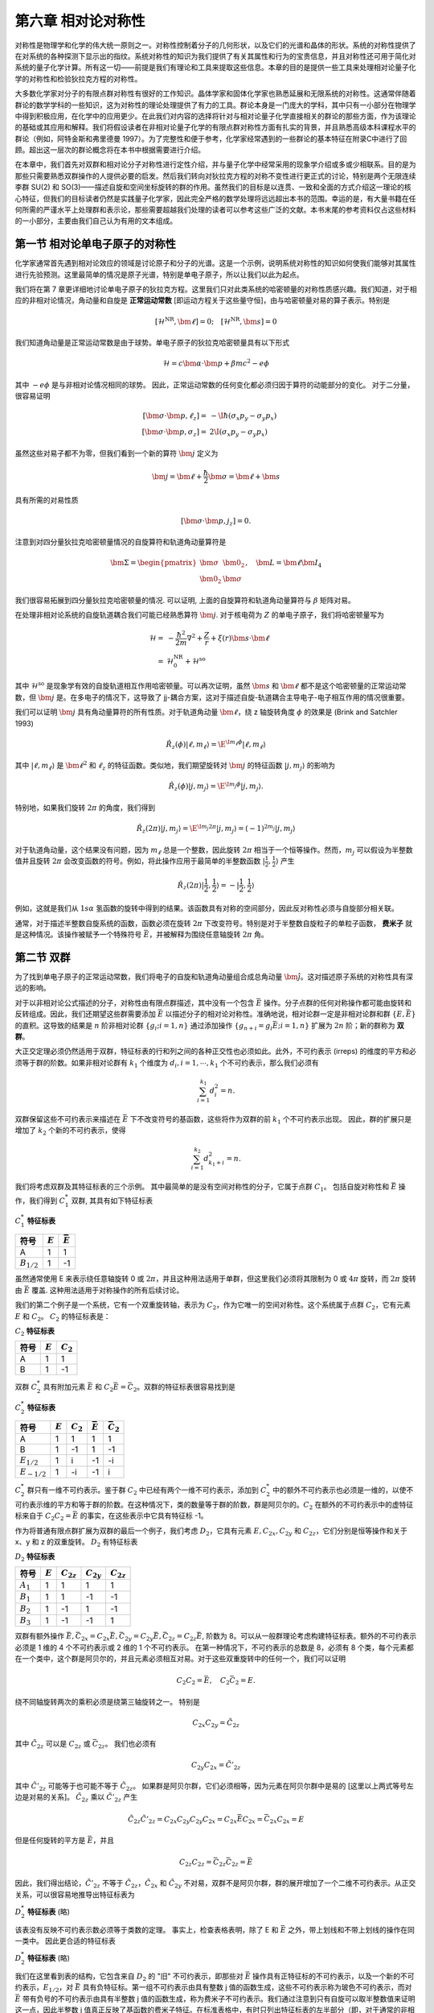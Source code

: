 
.. only:: html

    .. math::
        \renewenvironment{equation*}
        {\begin{equation}\begin{aligned}}
        {\end{aligned}\end{equation}}
        \renewcommand{\gg}{>\!\!>}
        \renewcommand{\ll}{<\!\!<}
        \newcommand{\I}{\mathrm{i}}
        \newcommand{\D}{\mathrm{d}}
        \renewcommand{\C}{\mathrm{C}}
        \newcommand{\dt}{\frac{\D}{\D t}}
        \newcommand{\E}{\mathrm{e}}
        \newcommand{\xtensor}[3]{{#1}#2 {\vphantom{#1}}#3}
        \renewcommand{\bm}{\mathbf}
    

第六章 相对论对称性
===================

对称性是物理学和化学的伟大统一原则之一。对称性控制着分子的几何形状，以及它们的光谱和晶体的形状。系统的对称性提供了在对系统的各种探测下显示出的指纹。系统对称性的知识为我们提供了有关其属性和行为的宝贵信息，并且对称性还可用于简化对系统的量子化学计算。所有这一切——前提是我们有理论和工具来提取这些信息。本章的目的是提供一些工具来处理相对论量子化学的对称性和检验狄拉克方程的对称性。

大多数化学家对分子的有限点群对称性有很好的工作知识。晶体学家和固体化学家也熟悉延展和无限系统的对称性。这通常伴随着群论的数学学科的一些知识，这为对称性的理论处理提供了有力的工具。群论本身是一门庞大的学科，其中只有一小部分在物理学中得到积极应用，在化学中的应用更少。在此我们对内容的选择将针对与相对论量子化学直接相关的群论的那些方面，作为该理论的基础或其应用和解释。我们将假设读者在非相对论量子化学的有限点群对称性方面有扎实的背景，并且熟悉高级本科课程水平的群论（例如，阿特金斯和弗里德曼 1997）。为了完整性和便于参考，化学家经常遇到的一些群论的基本特征在附录C中进行了回顾。超出这一层次的群论概念将在本书中根据需要进行介绍。

在本章中，我们首先对双群和相对论分子对称性进行定性介绍，并与量子化学中经常采用的现象学介绍或多或少相联系。目的是为那些只需要熟悉双群操作的人提供必要的启发。然后我们转向对狄拉克方程的对称不变性进行更正式的讨论，特别是两个无限连续李群 SU(2) 和 SO(3)——描述自旋和空间坐标旋转的群的作用。虽然我们的目标是以连贯、一致和全面的方式介绍这一理论的核心特征，但我们的目标读者仍然是实践量子化学家，因此完全严格的数学处理将远远超出本书的范围。幸运的是，有大量书籍在任何所需的严谨水平上处理群和表示论，那些需要超越我们处理的读者可以参考这些广泛的文献。本书末尾的参考资料仅占这些材料的一小部分，主要由我们自己认为有用的文本组成。

第一节 相对论单电子原子的对称性
-------------------------------

化学家通常首先遇到相对论效应的领域是讨论原子和分子的光谱。这是一个示例，说明系统对称性的知识如何使我们能够对其属性进行先验预测。这里最简单的情况是原子光谱，特别是单电子原子，所以让我们以此为起点。

我们将在第 7 章更详细地讨论单电子原子的狄拉克方程。这里我们只对此类系统的哈密顿量的对称性质感兴趣。我们知道，对于相应的非相对论情况，角动量和自旋是 **正常运动常数** [即运动方程关于这些量守恒]，由与哈密顿量对易的算子表示。特别是

.. math::
    [\hat{\mathcal{H}}^{\mathrm{NR}}, \bm{\ell}] = 0;\quad
    [\hat{\mathcal{H}}^{\mathrm{NR}}, \bm{s}] = 0

我们知道角动量是正常运动常数是由于球势。单电子原子的狄拉克哈密顿量具有以下形式

.. math::
    \hat{\mathcal{H}} = c \bm{\alpha} \cdot \bm{p} + \beta mc^2 - e\phi

其中 :math:`-e\phi` 是与非相对论情况相同的球势。 因此，正常运动常数的任何变化都必须归因于算符的动能部分的变化。 对于二分量，很容易证明

.. math::
    [ \bm{\sigma}\cdot \bm{p}, \ell_z ] =&\ -\I \hbar (\sigma_x p_y - \sigma_y p_x ) \\
    [ \bm{\sigma}\cdot \bm{p}, \sigma_z ] =&\ 2\I (\sigma_x p_y - \sigma_y p_x )

虽然这些对易子都不为零，但我们看到一个新的算符 :math:`\bm{j}` 定义为

.. math::
    \bm{j} = \bm{\ell} + \frac{\hbar}{2} \bm{\sigma} = \bm{\ell} + \bm{s}

具有所需的对易性质

.. math::
    [ \bm{\sigma}\cdot \bm{p}, j_z ] = 0.

注意到对四分量狄拉克哈密顿量情况的自旋算符和轨道角动量算符是

.. math::
    \bm{\Sigma} = \begin{pmatrix} \bm{\sigma} & \bm{0}_2 \\ \bm{0}_2 & \bm{\sigma} \end{pmatrix},\quad
    \bm{L} = \bm{\ell} \bm{I}_4

我们很容易拓展到四分量狄拉克哈密顿量的情况. 可以证明, 上面的自旋算符和轨道角动量算符与 :math:`\beta` 矩阵对易。

在处理非相对论系统的自旋轨道耦合我们可能已经熟悉算符 :math:`\bm{j}`. 对于核电荷为 :math:`Z` 的单电子原子，我们将哈密顿量写为

.. math::
    \hat{\mathcal{H}} =&\ -\frac{\hbar^2}{2m} \nabla^2 + \frac{Z}{r} + \xi(r)\bm{s} \cdot \bm{\ell}\\
    =&\ \hat{\mathcal{H}}_0^{\mathrm{NR}} + \hat{\mathcal{H}}^{\mathrm{so}}

其中 :math:`\hat{\mathcal{H}}^{\mathrm{so}}` 是现象学有效的自旋轨道相互作用哈密顿量。可以再次证明，虽然 :math:`\bm{s}` 和  :math:`\bm{\ell}` 都不是这个哈密顿量的正常运动常数，但 :math:`\bm{j}` 是。在多电子的情况下，这导致了 jj-耦合方案，这对于描述自旋-轨道耦合主导电子-电子相互作用的情况很重要。

我们可以证明 :math:`\bm{j}` 具有角动量算符的所有性质。对于轨道角动量 :math:`\bm{\ell}`，绕 z 轴旋转角度 :math:`\phi` 的效果是 (Brink and Satchler 1993)

.. math::
    \hat{R}_z (\phi) |\ell, m_{\ell}\rangle = \E^{\I m_{\ell}\phi} |\ell, m_{\ell}\rangle

其中 :math:`|\ell, m_{\ell}\rangle` 是 :math:`\bm{\ell}^2` 和 :math:`\ell_z` 的特征函数。类似地，我们期望旋转对 :math:`\bm{j}` 的特征函数 :math:`|j, m_j\rangle` 的影响为

.. math::
    \hat{R}_z (\phi) |j, m_j \rangle = \E^{\I m_j \phi} |j, m_j \rangle.

特别地，如果我们旋转 :math:`2\pi` 的角度，我们得到

.. math::
    \hat{R}_z (2\pi) |j, m_j \rangle = \E^{\I m_j 2\pi} |j, m_j \rangle = (-1)^{2m_j} |j, m_j \rangle

对于轨道角动量，这个结果没有问题，因为 :math:`m_{\ell}` 总是一个整数，因此旋转 :math:`2\pi` 相当于一个恒等操作。然而，:math:`m_j` 可以假设为半整数值并且旋转 :math:`2\pi` 会改变函数的符号。例如，将此操作应用于最简单的半整数函数 :math:`|\frac{1}{2},\frac{1}{2}\rangle` 产生

.. math::
    \hat{R}_z (2\pi) |\frac{1}{2},\frac{1}{2}\rangle = -|\frac{1}{2},\frac{1}{2}\rangle

例如，这就是我们从 :math:`1s\alpha` 氢函数的旋转中得到的结果。该函数具有对称的空间部分，因此反对称性必须与自旋部分相关联。

通常，对于描述半整数自旋系统的函数，函数必须在旋转 :math:`2\pi` 下改变符号。特别是对于半整数自旋粒子的单粒子函数， **费米子** 就是这种情况。该操作被赋予一个特殊符号 :math:`\bar{E}`，并被解释为围绕任意轴旋转 :math:`2\pi` 角。

第二节 双群
-----------

为了找到单电子原子的正常运动常数，我们将电子的自旋和轨道角动量组合成总角动量 :math:`\hat{\bm{j}}`。这对描述原子系统的对称性具有深远的影响。

对于以非相对论公式描述的分子，对称性由有限点群描述，其中没有一个包含 :math:`\bar{E}` 操作。分子点群的任何对称操作都可能由旋转和反转组成。因此，我们还期望这些群需要添加 :math:`\bar{E}` 以描述分子的相对论对称性。准确地说，相对论群一定是非相对论群和群 :math:`\{ E, \bar{E} \}` 的直积。这导致的结果是 :math:`n` 阶非相对论群 :math:`\{ g_i; i =1,n \}` 通过添加操作 :math:`\{ g_{n+i}=g_i \bar{E}; i = 1,n \}` 扩展为 :math:`2n` 阶；新的群称为 **双群**。

大正交定理必须仍然适用于双群，特征标表的行和列之间的各种正交性也必须如此。此外，不可约表示 (irreps) 的维度的平方和必须等于群的阶数。如果非相对论群有 :math:`k_1` 个维度为 :math:`d_i, i=1,\cdots, k_1` 个不可约表示，那么我们必须有

.. math::
    \sum_{i = 1}^{k_1} d_i^2 = n.

双群保留这些不可约表示来描述在 :math:`\bar{E}` 下不改变符号的基函数，这些将作为双群的前 :math:`k_1` 个不可约表示出现。 因此，群的扩展只是增加了 :math:`k_2` 个新的不可约表示，使得

.. math::
    \sum_{i = 1}^{k_2} d_{k_1+i}^2 = n.

我们将考虑双群及其特征标表的三个示例。 其中最简单的是没有空间对称性的分子，它属于点群 :math:`C_1`。 包括自旋对称性和 :math:`\bar{E}` 操作，我们得到 :math:`C_1^*` 双群, 其具有如下特征标表

:math:`C_1^*` **特征标表**

+---------------+------------+----------------+
| 符号          | :math:`E`  | :math:`\bar{E}`|
+===============+============+================+
|  A            |    1       |    1           |
+---------------+------------+----------------+
|:math:`B_{1/2}`|    1       |   -1           |
+---------------+------------+----------------+

虽然通常使用 E 来表示绕任意轴旋转 0 或 :math:`2\pi`，并且这种用法适用于单群，但这里我们必须将其限制为 0 或 :math:`4\pi` 旋转，而 :math:`2\pi` 旋转由 :math:`\bar{E}` 覆盖. 这种用法适用于对称操作的所有后续讨论。

我们的第二个例子是一个系统，它有一个双重旋转轴，表示为 :math:`C_2`，作为它唯一的空间对称性。这个系统属于点群 :math:`C_2`，它有元素 :math:`E` 和 :math:`C_2`。 :math:`C_2` 的特征标表是：

:math:`C_2` **特征标表**

+---------------+------------+----------------+
| 符号          | :math:`E`  | :math:`C_2`    |
+===============+============+================+
|  A            |    1       |    1           |
+---------------+------------+----------------+
|  B            |    1       |   -1           |
+---------------+------------+----------------+


双群 :math:`C_2^*` 具有附加元素 :math:`\bar{E}` 和 :math:`C_2\bar{E} = \bar{C}_2`。双群的特征标表很容易找到是

:math:`C_2^*` **特征标表**

+----------------+------------+--------------+------------------+--------------------+
| 符号           | :math:`E`  | :math:`C_2`  | :math:`\bar{E}`  | :math:`\bar{C}_2`  |
+================+============+==============+==================+====================+
|  A             |    1       |    1         |      1           |         1          |
+----------------+------------+--------------+------------------+--------------------+
|  B             |    1       |   -1         |      1           |        -1          |
+----------------+------------+--------------+------------------+--------------------+
|:math:`E_{1/2}` |    1       |    i         |     -1           |        -i          |
+----------------+------------+--------------+------------------+--------------------+
|:math:`E_{-1/2}`|    1       |   -i         |     -1           |         i          |
+----------------+------------+--------------+------------------+--------------------+

:math:`C_2^*` 群只有一维不可约表示。鉴于群 :math:`C_2` 中已经有两个一维不可约表示，添加到 :math:`C_2^*` 中的额外不可约表示也必须是一维的，以使不可约表示维的平方和等于群的阶数。在这种情况下，类的数量等于群的阶数，群是阿贝尔的。:math:`C_2` 在额外的不可约表示中的虚特征标来自于 :math:`C_2C_2 = \bar{E}` 的事实，在这些表示中它具有特征标 -1。

作为将普通有限点群扩展为双群的最后一个例子，我们考虑 :math:`D_2`，它具有元素 :math:`E, C_{2x}, C_{2y}` 和 :math:`C_{2z}`，它们分别是恒等操作和关于 x、y 和 z 的双重旋转。 :math:`D_2` 有特征标表

:math:`D_2` **特征标表**

+----------------+------------+--------------+------------------+--------------------+
| 符号           | :math:`E`  |:math:`C_{2z}`| :math:`C_{2y}`   | :math:`C_{2z}`     |
+================+============+==============+==================+====================+
|  :math:`A_1`   |    1       |    1         |      1           |         1          |
+----------------+------------+--------------+------------------+--------------------+
|  :math:`B_1`   |    1       |    1         |     -1           |        -1          |
+----------------+------------+--------------+------------------+--------------------+
|:math:`B_2`     |    1       |   -1         |      1           |        -1          |
+----------------+------------+--------------+------------------+--------------------+
|:math:`B_3`     |    1       |   -1         |     -1           |         1          |
+----------------+------------+--------------+------------------+--------------------+

双群有额外操作 :math:`\bar{E}, \bar{C}_{2x} = C_{2x} \bar{E}, \bar{C}_{2y} = C_{2y} \bar{E}, \bar{C}_{2z} = C_{2z} \bar{E}`, 阶数为 8。可以从一般群理论考虑构建特征标表。额外的不可约表示必须是 1 维的 4 个不可约表示或 2 维的 1 个不可约表示。 在第一种情况下，不可约表示的总数是 8，必须有 8 个类，每个元素都在一个类中，这个群是阿贝尔的，并且元素必须相互对易。对于这些双重旋转中的任何一个，我们可以证明

.. math::
    C_2C_2 = \bar{E}, \quad C_2 \bar{C}_2 = E.

绕不同轴旋转两次的乘积必须是绕第三轴旋转之一。 特别是

.. math::
    C_{2x}C_{2y} = \tilde{C}_{2z}

其中 :math:`\tilde{C}_{2z}` 可以是 :math:`C_{2z}` 或 :math:`\bar{C}_{2z}`。 我们也必须有

.. math::
    C_{2y}C_{2x} = \tilde{C}'_{2z}

其中 :math:`\tilde{C}'_{2z}` 可能等于也可能不等于 :math:`\tilde{C}_{2z}`。 如果群是阿贝尔群，它们必须相等，因为元素在阿贝尔群中是易的 [这里以上两式等号左边是对易的关系]。 :math:`\tilde{C}_{2z}` 乘以 :math:`\tilde{C}'_{2z}` 产生

.. math::
    \tilde{C}_{2z} \tilde{C}'_{2z} = C_{2x}C_{2y} C_{2y}C_{2x}
        = C_{2x} \bar{E} C_{2x} = \bar{C}_{2x} C_{2x} = E

但是任何旋转的平方是 :math:`\bar{E}`，并且

.. math::
    C_{2z}C_{2z} = \bar{C}_{2z} \bar{C}_{2z} = \bar{E}

因此，我们得出结论，:math:`\tilde{C}'_{2z}` 不等于 :math:`\tilde{C}_{2z}`，:math:`\tilde{C}_{2x}` 和 :math:`\tilde{C}_{2y}` 不对易，双群不是阿贝尔群，群的展开增加了一个二维不可约表示。从正交关系，可以很容易地推导出特征标表为

:math:`D_2^*` **特征标表** (略)

该表没有反映不可约表示数必须等于类数的定理。 事实上，检查表格表明，除了 E 和 :math:`\bar{E}` 之外，带上划线和不带上划线的操作在同一类中。 因此更合适的特征标表

:math:`D_2^*` **特征标表** (略)

我们在这里看到表的结构，它包含来自 :math:`D_2` 的 "旧" 不可约表示，即那些对 :math:`\bar{E}` 操作具有正特征标的不可约表示，以及一个新的不可约表示，:math:`E_{1/2}`，对 :math:`\bar{E}` 具有负特征标。第一组不可约表示由具有整数 j 值的函数生成，这些不可约表示称为玻色不可约表示，而对 :math:`\bar{E}` 带有负号的不可约表示由具有半整数 j 值的函数生成，称为费米子不可约表示。我们通过注意到只有自旋可以取半整数值来证明这一点，因此半整数 j 值真正反映了基函数的费米子特征。在标准表格中，有时只列出特征标表的左半部分（即，对于通常的非相对论运算），而另一半则由玻色子和费米子不可约表示的对称性质给出。 Altmann 和 Herzig (1994) 提供了点群特征标表的综合集合。

这些特征标表的构造说明了在仅考虑非相对论情况时隐藏的对称性如何在同时考虑自旋空间时变得明显，从而提供新的自由度。它类似于生活在立方体一侧的 "平地人"，发现第三维提供的额外对称性，将世界从 :math:`D_{4h}` 对象扩展到 :math:`O_h` 对称性之一。我们将遵循惯例并坚持术语 "双群" 的标准用法，意思是 :math:`2n` 阶群，其中 :math:`n` 是非相对论或 "单" 群的阶。然而，我们可能会争辩说，"双群" 这个名称确实是用词不当。相反，"普通" 点群可能被称为 "半群"，因为它们只讲述了一半的故事。另一方面，存在进一步隐藏对称性的可能性，这可能导致群的进一步加倍。虽然这些不太可能影响量子化学，但这种进一步的对称性在高能物理学中起着重要作用。

这两节的目的是为双群主题提供一个简单的介绍。 我们现在转向对狄拉克哈密顿量的对称性进行更正式的处理。 然而，上面涵盖的材料应该提供足够的背景知识，以便我们随后讨论对称性在方法的应用和实现中的使用，主要面向这些方面的读者可以在第一次阅读时略读本章的其余部分.

